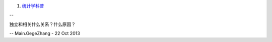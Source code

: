 #. `统计学科普 <http://book.douban.com/subject/1965554/>`_  


-- 

独立和相关什么关系？什么原因？

-- Main.GegeZhang - 22 Oct 2013
